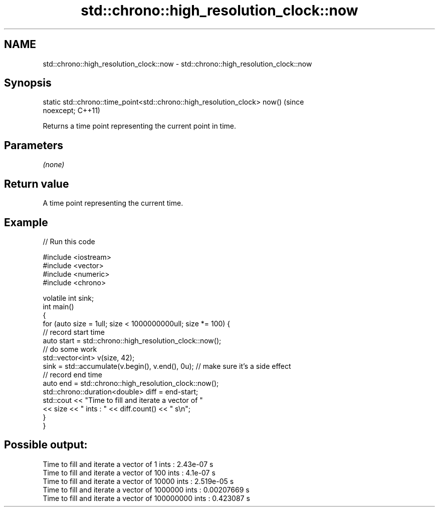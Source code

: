 .TH std::chrono::high_resolution_clock::now 3 "2019.03.28" "http://cppreference.com" "C++ Standard Libary"
.SH NAME
std::chrono::high_resolution_clock::now \- std::chrono::high_resolution_clock::now

.SH Synopsis
   static std::chrono::time_point<std::chrono::high_resolution_clock> now()     (since
   noexcept;                                                                    C++11)

   Returns a time point representing the current point in time.

.SH Parameters

   \fI(none)\fP

.SH Return value

   A time point representing the current time.

.SH Example

   
// Run this code

 #include <iostream>
 #include <vector>
 #include <numeric>
 #include <chrono>
  
 volatile int sink;
 int main()
 {
     for (auto size = 1ull; size < 1000000000ull; size *= 100) {
         // record start time
         auto start = std::chrono::high_resolution_clock::now();
         // do some work
         std::vector<int> v(size, 42);
         sink = std::accumulate(v.begin(), v.end(), 0u); // make sure it's a side effect
         // record end time
         auto end = std::chrono::high_resolution_clock::now();
         std::chrono::duration<double> diff = end-start;
         std::cout << "Time to fill and iterate a vector of "
                   << size << " ints : " << diff.count() << " s\\n";
     }
 }

.SH Possible output:

 Time to fill and iterate a vector of 1 ints : 2.43e-07 s
 Time to fill and iterate a vector of 100 ints : 4.1e-07 s
 Time to fill and iterate a vector of 10000 ints : 2.519e-05 s
 Time to fill and iterate a vector of 1000000 ints : 0.00207669 s
 Time to fill and iterate a vector of 100000000 ints : 0.423087 s
